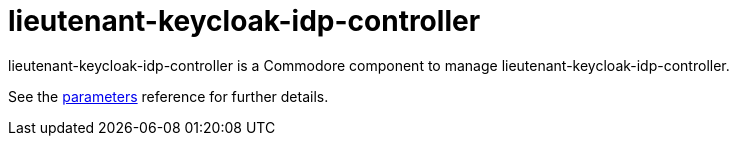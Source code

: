 = lieutenant-keycloak-idp-controller

lieutenant-keycloak-idp-controller is a Commodore component to manage lieutenant-keycloak-idp-controller.

See the xref:references/parameters.adoc[parameters] reference for further details.
